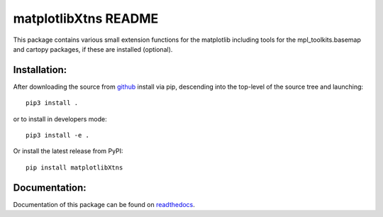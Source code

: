 
=====================
matplotlibXtns README
=====================

This package contains various small extension functions for the matplotlib
including tools for the mpl_toolkits.basemap and cartopy packages,
if these are installed (optional).


Installation:
-------------

After downloading the source from github_ install via pip, descending
into the top-level of the source tree
and launching::

  pip3 install .

or to install in developers mode::

  pip3 install -e .

Or install the latest release from PyPI::

  pip install matplotlibXtns

.. _github: https://github.com/mommebutenschoen/ncPyTools


Documentation:
--------------

Documentation of this package can be found on readthedocs_.

.. _readthedocs: https://ncpytoolsxtns.readthedocs.io/
